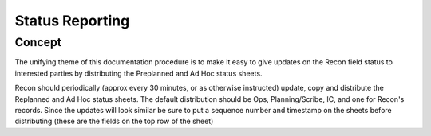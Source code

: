 ====================
Status Reporting
====================

Concept
----------

The unifying theme of this documentation procedure is to make it easy to give updates on the Recon field status to interested
parties by distributing the Preplanned and Ad Hoc status sheets.

Recon should periodically (approx every 30 minutes, or as otherwise instructed) update, copy and distribute the Replanned and Ad Hoc status sheets.
The default distribution should be Ops, Planning/Scribe, IC, and one for Recon's records.  Since the updates will look similar be sure to put
a sequence number and timestamp on the sheets before distributing (these are the fields on the top row of the sheet)


